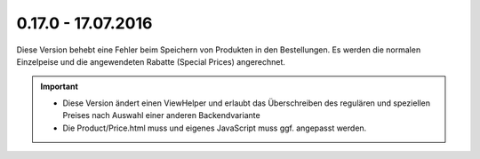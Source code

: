 .. ==================================================
.. FOR YOUR INFORMATION
.. --------------------------------------------------
.. -*- coding: utf-8 -*- with BOM.

0.17.0 - 17.07.2016
-------------------

Diese Version behebt eine Fehler beim Speichern von Produkten in den Bestellungen. Es werden die normalen Einzelpeise und die angewendeten Rabatte (Special Prices) angerechnet.

.. IMPORTANT::
   * Diese Version ändert einen ViewHelper und erlaubt das Überschreiben des regulären und speziellen Preises nach Auswahl einer anderen Backendvariante
   * Die Product/Price.html muss und eigenes JavaScript muss ggf. angepasst werden.